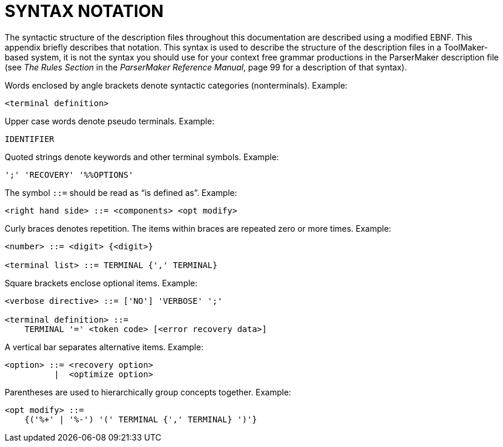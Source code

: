 // PAGE 52 -- ToolMaker System Description

// @STATUS: XRefs; EBNF blocks

[appendix]
= SYNTAX NOTATION

// @XREF: The Rules Section
// @XREF: ParserMaker Reference Manual

The syntactic structure of the description files throughout this documentation are described using a modified EBNF.
This appendix briefly describes that notation.
This syntax is used to describe the structure of the description files in a ToolMaker-based system, it is not the syntax you should use for your context free grammar productions in the ParserMaker description file (see _The Rules Section_ in the _ParserMaker Reference Manual_, page 99 for a description of that syntax).

Words enclosed by angle brackets denote syntactic categories (nonterminals).
Example:

// SYNTAX: EBNF

------------------------------
<terminal definition>
------------------------------

Upper case words denote pseudo terminals.
Example:

// SYNTAX: EBNF

------------------------------
IDENTIFIER
------------------------------

Quoted strings denote keywords and other terminal symbols.
Example:

// SYNTAX: EBNF

------------------------------
';' 'RECOVERY' '%%OPTIONS'
------------------------------

The symbol `::=` should be read as "`is defined as`".
Example:

// SYNTAX: EBNF

------------------------------
<right hand side> ::= <components> <opt modify>
------------------------------

Curly braces denotes repetition.
The items within braces are repeated zero or more times.
Example:

// SYNTAX: EBNF

------------------------------
<number> ::= <digit> {<digit>}

<terminal list> ::= TERMINAL {',' TERMINAL}
------------------------------

Square brackets enclose optional items.
Example:

// SYNTAX: EBNF

------------------------------
<verbose directive> ::= ['NO'] 'VERBOSE' ';'

<terminal definition> ::=
    TERMINAL '=' <token code> [<error recovery data>]
------------------------------

A vertical bar separates alternative items.
Example:

// SYNTAX: EBNF

------------------------------
<option> ::= <recovery option>
          |  <optimize option>
------------------------------

Parentheses are used to hierarchically group concepts together.
Example:

// SYNTAX: EBNF

------------------------------
<opt modify> ::=
    {('%+' | '%-') '(' TERMINAL {',' TERMINAL} ')'}
------------------------------
